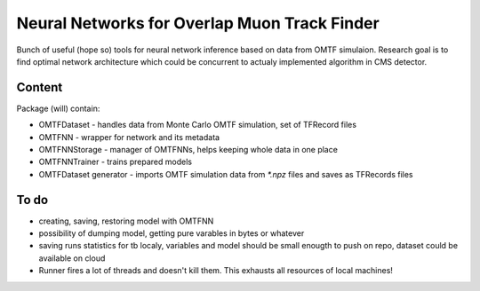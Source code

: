 Neural Networks for Overlap Muon Track Finder
==============

Bunch of useful (hope so) tools for neural network inference based on data from OMTF simulaion.
Research goal is to find optimal network architecture which could be concurrent to actualy implemented algorithm in CMS detector.

Content
--------------

Package (will) contain:

* OMTFDataset - handles data from Monte Carlo OMTF simulation, set of TFRecord files
* OMTFNN - wrapper for network and its metadata
* OMTFNNStorage - manager of OMTFNNs, helps keeping whole data in one place
* OMTFNNTrainer - trains prepared models
* OMTFDataset generator - imports OMTF simulation data from `*.npz` files and saves as TFRecords files

To do
--------------

* creating, saving, restoring model with OMTFNN
* possibility of dumping model, getting pure varables in bytes or whatever
* saving runs statistics for tb localy, variables and model should be small enougth to push on repo, dataset could be available on cloud
* Runner fires a lot of threads and doesn't kill them. This exhausts all resources of local machines!
